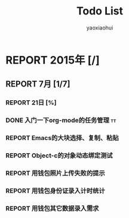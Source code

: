 #+title: Todo List
#+author: yaoxiaohui
#+SEQ_TODO: REPORT(R@/!) DOING:(T!) |  DONE(D!) FAILED(F!)  SUSPEND(S@/!)

* REPORT 2015年 [/]
** REPORT 7月 [1/7]
*** REPORT 21日 [%]
*** DONE 入门一下org-mode的任务管理                                             :tt:
    CLOSED: [2015-07-21 Tue 12:15]
    :LOGBOOK:  
    - State "DONE"       from "DOING:"     [2015-07-21 Tue 12:15]
    - State "DOING:"     from "REPORT"     [2015-07-21 Tue 12:15]
    - State "REPORT"     from ""           [2015-07-21 Tue 12:14] \\
      reopened again
    - State "FAILED"     from "DONE"       [2015-07-21 Tue 12:13]
    - State "DONE"       from "FAILED"     [2015-07-21 Tue 12:13]
    - State "FAILED"     from "DONE"       [2015-07-21 Tue 12:13]
    - State "DONE"       from "DOING:"     [2015-07-21 Tue 12:12]
    - State "DOING:"     from "REPORT"     [2015-07-21 Tue 12:12]
    :END:      
*** REPORT Emacs的大块选择、复制、粘贴
*** REPORT Object-c的对象动态绑定测试
*** REPORT 用钱包照片上传失败的提示
*** REPORT 用钱包身份证录入计时统计
*** REPORT 用钱包其它数据录入需求
